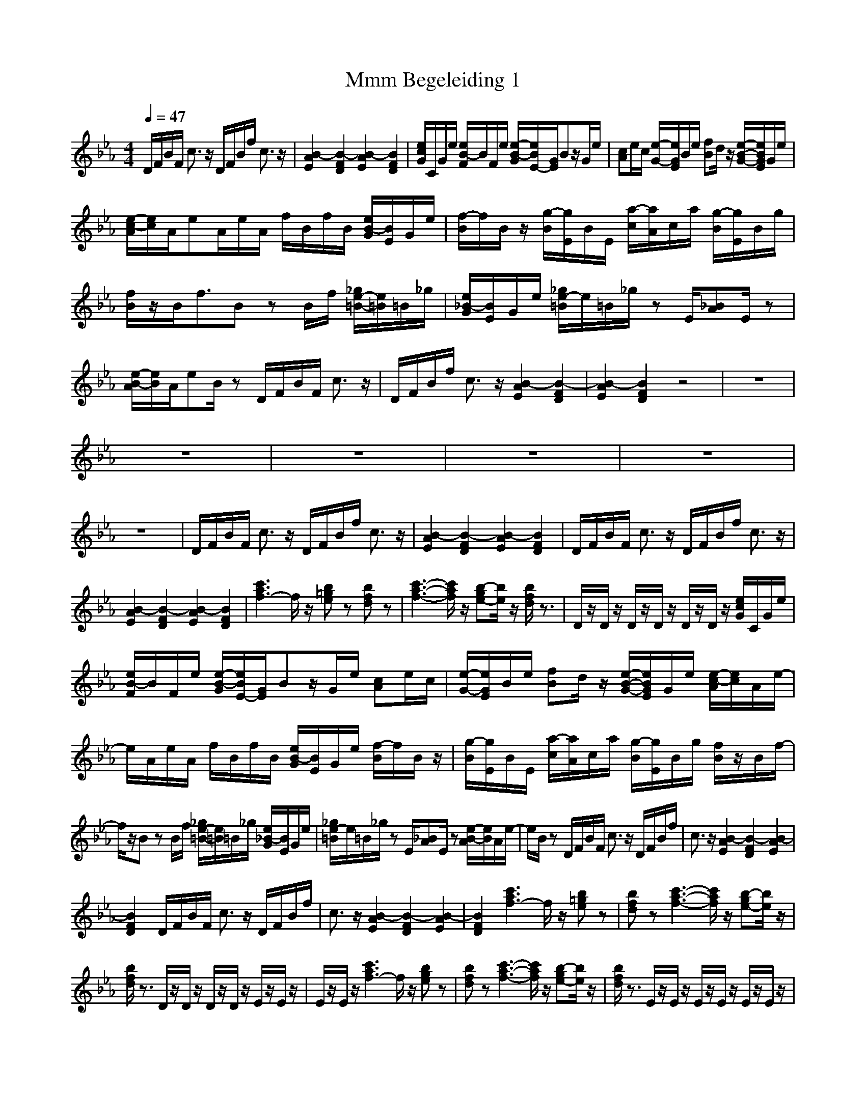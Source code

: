 X:1
T: Mmm Begeleiding 1
M: 4/4
L: 1/8
Q:1/4=47
K:Eb
V:1
D/2F/2B/2F/2 c3/2z/2 D/2F/2B/2f/2 c3/2z/2|[B2-A2E2] [B2-F2D2] [B2-A2E2] [B2F2D2]|[e/2c/2G/2]C/2G/2e/2 [e/2B/2-F/2]B/2F/2e/2 [e/2-B/2-G/2][e/2B/2E/2-][G/2E/2]Bz/2G/2e/2|[cA]e/2c/2 [e/2-G/2-][e/2G/2E/2]B/2e/2 [fB]d/2z/2 [e/2-B/2-G/2-][e/2B/2G/2E/2]G/2e/2|
[e/2-c/2-A/2][e/2c/2]A/2eA/2e/2A/2 f/2B/2f/2B/2 [e/2B/2-G/2][B/2E/2]G/2e/2|[f/2-B/2]f/2B/2z/2 [g/2-B/2][g/2E/2]B/2E/2 [a/2-c/2][a/2A/2]c/2a/2 [g/2-B/2][g/2E/2]B/2g/2|[f/2B/2]z/2B<fB zB/2f/2 [_g/2e/2-=B/2-][e/2=B/2]=B/2_g/2|[e/2_B/2-G/2][B/2E/2]G/2e/2 [_g/2e/2-=B/2]e/2=B/2_g/2 zE/2[_BA]E/2z|
[e/2-B/2-A/2][e/2B/2]A/2eB/2z D/2F/2B/2F/2 c3/2z/2|D/2F/2B/2f/2 c3/2z/2 [B2-A2E2] [B2-F2D2]|[B2-A2E2] [B2F2D2] z4|z8|
z8|z8|z8|z8|
z8|D/2F/2B/2F/2 c3/2z/2 D/2F/2B/2f/2 c3/2z/2|[B2-A2E2] [B2-F2D2] [B2-A2E2] [B2F2D2]|D/2F/2B/2F/2 c3/2z/2 D/2F/2B/2f/2 c3/2z/2|
[B2-A2E2] [B2-F2D2] [B2-A2E2] [B2F2D2]|[c'3a3f3-]f/2z/2 [b=ge]z [bfd]z|[c'3-a3-f3-][c'/2a/2f/2]z/2 [b-ge-][b/2e/2]z/2 [b/2f/2d/2]z3/2|D/2z/2D/2z/2 D/2z/2D/2z/2 D/2z/2D/2z/2 [e/2c/2G/2]C/2G/2e/2|
[e/2B/2-F/2]B/2F/2e/2 [e/2-B/2-G/2][e/2B/2E/2-][G/2E/2]Bz/2G/2e/2 [cA]e/2c/2|[e/2-G/2-][e/2G/2E/2]B/2e/2 [fB]d/2z/2 [e/2-B/2-G/2-][e/2B/2G/2E/2]G/2e/2 [e/2-c/2-A/2][e/2c/2]A/2e/2-|e/2A/2e/2A/2 f/2B/2f/2B/2 [e/2B/2-G/2][B/2E/2]G/2e/2 [f/2-B/2]f/2B/2z/2|[g/2-B/2][g/2E/2]B/2E/2 [a/2-c/2][a/2A/2]c/2a/2 [g/2-B/2][g/2E/2]B/2g/2 [f/2B/2]z/2B/2f/2-|
f/2z/2B zB/2f/2 [_g/2e/2-=B/2-][e/2=B/2]=B/2_g/2 [e/2_B/2-G/2][B/2E/2]G/2e/2|[_g/2e/2-=B/2]e/2=B/2_g/2 zE/2[_BA]E/2z [e/2-B/2-A/2][e/2B/2]A/2e/2-|e/2B/2z D/2F/2B/2F/2 c3/2z/2 D/2F/2B/2f/2|c3/2z/2 [B2-A2E2] [B2-F2D2] [B2-A2E2]|
[B2F2D2] D/2F/2B/2F/2 c3/2z/2 D/2F/2B/2f/2|c3/2z/2 [B2-A2E2] [B2-F2D2] [B2-A2E2]|[B2F2D2] [c'3a3f3-]f/2z/2 [b=ge]z|[bfd]z [c'3-a3-f3-][c'/2a/2f/2]z/2 [b-ge-][b/2e/2]z/2|
[b/2f/2d/2]z3/2 D/2z/2D/2z/2 D/2z/2D/2z/2 E/2z/2E/2z/2|E/2z/2E/2z/2 [c'3a3f3-]f/2z/2 [bge]z|[bfd]z [c'3-a3-f3-][c'/2a/2f/2]z/2 [b-ge-][b/2e/2]z/2|[b/2f/2d/2]z3/2 E/2z/2E/2z/2 E/2z/2E/2z/2 E/2z/2E/2z/2|
E/2z/2E/2z/2 [c'3a3f3-]f/2z/2 [bge]z|[bfd]z [c'3-a3-f3-][c'/2a/2f/2]z/2 [b-ge-][b/2e/2]z/2|[b/2f/2d/2]z3/2 [c'3a3f3-]f/2z/2 [bge]z|[bfd]z [c'3-a3-f3-][c'/2a/2f/2]z/2 [b-ge-][b/2e/2]z/2|
[b/2f/2d/2]
